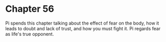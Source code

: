 * Chapter 56
  Pi spends this chapter talking about the effect of fear on the body, how it leads to doubt and lack of trust, and how you must fight it. Pi regards fear as life's true opponent.
